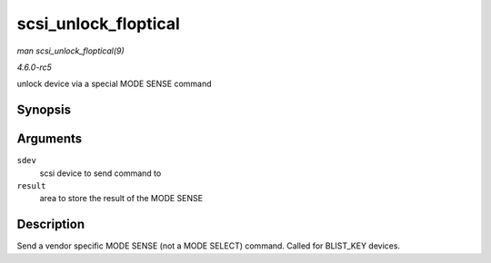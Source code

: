 .. -*- coding: utf-8; mode: rst -*-

.. _API-scsi-unlock-floptical:

=====================
scsi_unlock_floptical
=====================

*man scsi_unlock_floptical(9)*

*4.6.0-rc5*

unlock device via a special MODE SENSE command


Synopsis
========

.. c:function:: void scsi_unlock_floptical( struct scsi_device * sdev, unsigned char * result )

Arguments
=========

``sdev``
    scsi device to send command to

``result``
    area to store the result of the MODE SENSE


Description
===========

Send a vendor specific MODE SENSE (not a MODE SELECT) command. Called
for BLIST_KEY devices.


.. ------------------------------------------------------------------------------
.. This file was automatically converted from DocBook-XML with the dbxml
.. library (https://github.com/return42/sphkerneldoc). The origin XML comes
.. from the linux kernel, refer to:
..
.. * https://github.com/torvalds/linux/tree/master/Documentation/DocBook
.. ------------------------------------------------------------------------------
